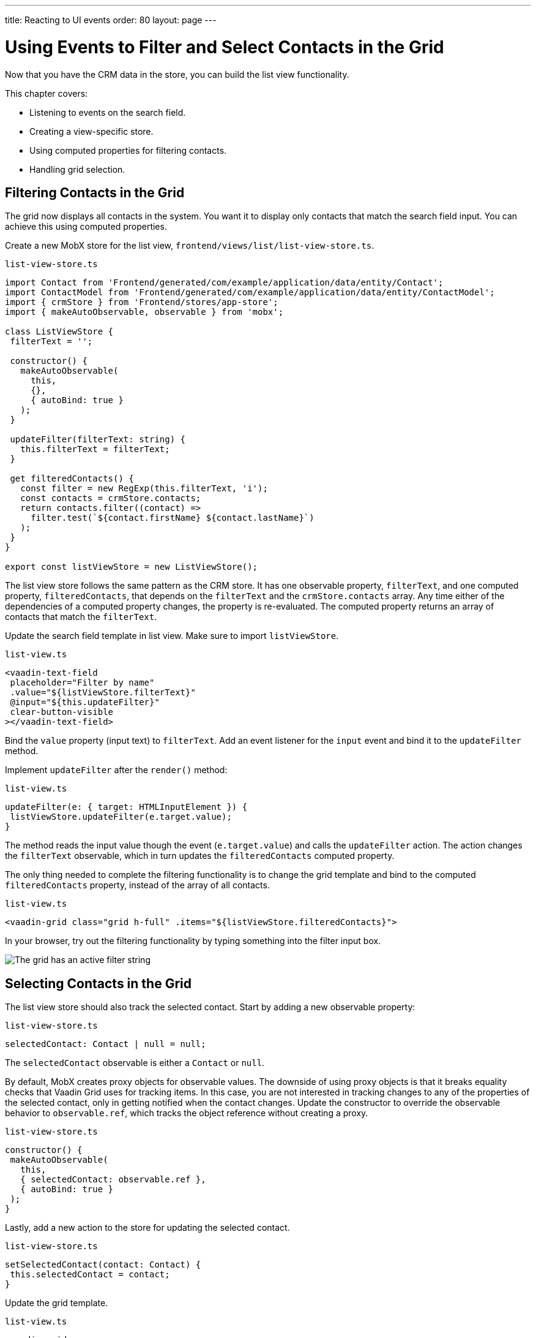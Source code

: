 ---
title: Reacting to UI events
order: 80
layout: page
---

= Using Events to Filter and Select Contacts in the Grid

Now that you have the CRM data in the store, you can build the list view functionality.

This chapter covers:

* Listening to events on the search field.
* Creating a view-specific store.
* Using computed properties for filtering contacts.
* Handling grid selection.

== Filtering Contacts in the Grid

The grid now displays all contacts in the system.
You want it to display only contacts that match the search field input.
You can achieve this using computed properties.

Create a new MobX store for the list view, `frontend/views/list/list-view-store.ts`.

.`list-view-store.ts`
[source,typescript]
----
import Contact from 'Frontend/generated/com/example/application/data/entity/Contact';
import ContactModel from 'Frontend/generated/com/example/application/data/entity/ContactModel';
import { crmStore } from 'Frontend/stores/app-store';
import { makeAutoObservable, observable } from 'mobx';

class ListViewStore {
 filterText = '';

 constructor() {
   makeAutoObservable(
     this,
     {},
     { autoBind: true }
   );
 }

 updateFilter(filterText: string) {
   this.filterText = filterText;
 }

 get filteredContacts() {
   const filter = new RegExp(this.filterText, 'i');
   const contacts = crmStore.contacts;
   return contacts.filter((contact) =>
     filter.test(`${contact.firstName} ${contact.lastName}`)
   );
 }
}

export const listViewStore = new ListViewStore();
----

The list view store follows the same pattern as the CRM store.
It has one observable property, `filterText`, and one computed property, `filteredContacts`, that depends on the `filterText` and the `crmStore.contacts` array.
Any time either of the dependencies of a computed property changes, the property is re-evaluated.
The computed property returns an array of contacts that match the `filterText`.

Update the search field template in list view.
Make sure to import `listViewStore`.

.`list-view.ts`
[source,html]
----
<vaadin-text-field
 placeholder="Filter by name"
 .value="${listViewStore.filterText}"
 @input="${this.updateFilter}"
 clear-button-visible
></vaadin-text-field>
----

Bind the `value` property (input text) to `filterText`.
Add an event listener for the `input` event and bind it to the `updateFilter` method.

Implement `updateFilter` after the `render()` method:

.`list-view.ts`
[source,typescript]
----
updateFilter(e: { target: HTMLInputElement }) {
 listViewStore.updateFilter(e.target.value);
}
----

The method reads the input value though the event (`e.target.value`) and calls the `updateFilter` action.
The action changes the `filterText` observable, which in turn updates the `filteredContacts` computed property.

The only thing needed to complete the filtering functionality is to change the grid template and bind to the computed `filteredContacts` property, instead of the array of all contacts.

.`list-view.ts`
[source,html]
----
<vaadin-grid class="grid h-full" .items="${listViewStore.filteredContacts}">
----

In your browser, try out the filtering functionality by typing something into the filter input box.

image::images/filtered-grid.png[The grid has an active filter string, showing three matching contacts]

== Selecting Contacts in the Grid

The list view store should also track the selected contact.
Start by adding a new observable property:

.`list-view-store.ts`
[source,typescript]
----
selectedContact: Contact | null = null;
----

The `selectedContact` observable is either a `Contact` or `null`.

By default, MobX creates proxy objects for observable values.
The downside of using proxy objects is that it breaks equality checks that Vaadin Grid uses for tracking items.
In this case, you are not interested in tracking changes to any of the properties of the selected contact, only in getting notified when the contact changes.
Update the constructor to override the observable behavior to `observable.ref`, which tracks the object reference without creating a proxy.

.`list-view-store.ts`
[source,typescript]
----
constructor() {
 makeAutoObservable(
   this,
   { selectedContact: observable.ref },
   { autoBind: true }
 );
}
----

Lastly, add a new action to the store for updating the selected contact.

.`list-view-store.ts`
[source,typescript]
----
setSelectedContact(contact: Contact) {
 this.selectedContact = contact;
}
----

Update the grid template.

.`list-view.ts`
[source,html]
----
<vaadin-grid
   class="grid h-full"
   .items="${listViewStore.filteredContacts}"
   .selectedItems="${[listViewStore.selectedContact]}"
   @active-item-changed="${this.handleGridSelection}"
 >
----

Grid supports multiple selection, so the `selectedItems` property needs to be expressed as a single-item array.
Bind the `active-item-changed` event to a new method, `handleGridSelection`.
Implement the new method at the end of the class.

.`list-view.ts`
[source,typescript]
----
// vaadin-grid fires a null-event when initialized.
 // Ignore it.
 first = true;
 handleGridSelection(e: CustomEvent) {
   if (this.first) {
     this.first = false;
     return;
   }
   listViewStore.setSelectedContact(e.detail.value);
 }
----

The method calls the `setSelectedContact` action with the value from the event, either a `Contact` or `null`.
Vaadin Grid fires an extra `null` event when it initializes, which you can work around by adding a guard expression.

In your browser, you should now be able to click on a row and see that it gets highlighted.
In the next chapter, you use the selected contact to populate the edit form.

image::images/highlighted-contact.png[A contact is highlighted in the grid]
